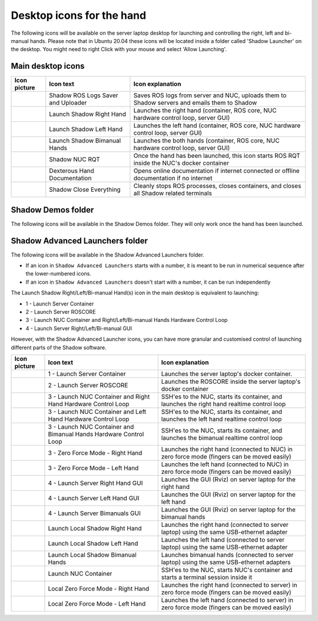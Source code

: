 Desktop icons for the hand
==========================

The following icons will be available on the server laptop desktop for launching and controlling the right, left and bi-manual hands. Please note that in Ubuntu 20.04 these icons will be located inside a folder called 'Shadow Launcher' on the desktop. You might need to right Click with your mouse and select 'Allow Launching'.

Main desktop icons
-------------------

.. table::
   :class: tight-table
   
   +--------------------------------------------------+--------------------------------------------------+--------------------------------------------------+
   | Icon picture                                     | Icon text                                        |  Icon explanation                                | 
   +==================================================+==================================================+==================================================+
   | .. image:: ../img/log-icon.png                   | Shadow ROS Logs Saver and Uploader               | Saves ROS logs from server and NUC, uploads them |
   |    :width: 100                                   |                                                  | to Shadow servers and emails them to Shadow      |
   +--------------------------------------------------+--------------------------------------------------+--------------------------------------------------+
   | .. image:: ../img/hand-e.png                     | Launch Shadow Right Hand                         | Launches the right hand (container, ROS core,    |
   |    :width: 100                                   |                                                  | NUC hardware control loop, server GUI)           |
   +--------------------------------------------------+--------------------------------------------------+--------------------------------------------------+
   | .. image:: ../img/hand-e-left.png                | Launch Shadow Left Hand                          | Launches the left hand (container, ROS core,     |
   |    :width: 100                                   |                                                  | NUC hardware control loop, server GUI)           |
   +--------------------------------------------------+--------------------------------------------------+--------------------------------------------------+
   | .. image:: ../img/hand-e-bimanual.png            | Launch Shadow Bimanual Hands                     | Launches the both hands (container, ROS core,    |
   |    :width: 100                                   |                                                  | NUC hardware control loop, server GUI)           |
   +--------------------------------------------------+--------------------------------------------------+--------------------------------------------------+
   | .. image:: ../img/ROS_logo.png                   | Shadow NUC RQT                                   | Once the hand has been launched, this icon       |
   |    :width: 100                                   |                                                  | starts ROS RQT inside the NUC's docker container |
   +--------------------------------------------------+--------------------------------------------------+--------------------------------------------------+
   | .. image:: ../img/documentation_icon.png         | Dexterous Hand Documentation                     | Opens online documentation if internet connected |
   |    :width: 100                                   |                                                  | or offline documentation if no internet          |
   +--------------------------------------------------+--------------------------------------------------+--------------------------------------------------+
   | .. image:: ../img/close_icon.png                 | Shadow Close Everything                          | Cleanly stops ROS processes, closes containers,  |
   |    :width: 100                                   |                                                  | and closes all Shadow related terminals          |
   +--------------------------------------------------+--------------------------------------------------+--------------------------------------------------+

Shadow Demos folder
--------------------

The following icons will be available in the Shadow Demos folder. They will only work once the hand has been launched.

.. table::
   :class: tight-table
   
   +--------------------------------------------------+--------------------------------------------------+--------------------------------------------------------------+
   | Icon picture                                     | Icon text                                        |  Icon explanation                                            | 
   +==================================================+==================================================+===============================================================+
   | .. image:: ../img/close-hand-icon-left.png       | Close Left Hand                                  | Once the hand has been launched, this icon will              |
   |    :width: 100                                   |                                                  | close (pack) the left hand                                   | 
   +--------------------------------------------------+--------------------------------------------------+---------------------------------------------------------------+
   | .. image:: ../img/close-hand-icon-right.png      | Close Right Hand                                 | Once the hand has been launched, this icon will              |
   |    :width: 100                                   |                                                  | close (pack) the right hand                                  |
   +--------------------------------------------------+--------------------------------------------------+---------------------------------------------------------------+
   | .. image:: ../img/close-hand-icon-bimanual.png   | Close Bimanual Hands                             | Once bimanual hands have been launched, this icon will       |
   |    :width: 100                                   |                                                  | close (pack) both hands                                      |
   +--------------------------------------------------+--------------------------------------------------+---------------------------------------------------------------+
   | .. image:: ../img/demo-hand-icon-left.png        | Biotac Demo Left Hand/Demo Left Hand             | Once the hand has been launched, this icon will              |
   |    :width: 100                                   |                                                  | run various (tactile/keyboard-actived) left hand demos       |
   +--------------------------------------------------+--------------------------------------------------+---------------------------------------------------------------+
   | .. image:: ../img/demo-hand-icon-right.png       | Biotac Demo Right Hand/Demo Right Hand           | Once the hand has been launched, this icon will              |
   |    :width: 100                                   |                                                  | run various (tactile/keyboard-actived) right hand demos      |
   +--------------------------------------------------+--------------------------------------------------+---------------------------------------------------------------+
   | .. image:: ../img/demo-hand-icon-bimanual.png    | Biotac Demo Bimanual Hands/Demo Bimanual Hands   | Once bimanual hands have been launched, this icon will       |
   |    :width: 100                                   |                                                  | run various (tactile/keyboard-actived) bimanual hands demos  |
   +--------------------------------------------------+--------------------------------------------------+---------------------------------------------------------------+
   | .. image:: ../img/open-hand-icon-left.png        | Open Left Hand                                   | Once the hand has been launched, this icon will              |
   |    :width: 100                                   |                                                  | fully open the left hand                                     |
   +--------------------------------------------------+--------------------------------------------------+---------------------------------------------------------------+
   | .. image:: ../img/open-hand-icon-right.png       | Open Right Hand                                  | Once the hand has been launched, this icon will              |
   |    :width: 100                                   |                                                  | fully open the right hand                                    |
   +--------------------------------------------------+--------------------------------------------------+---------------------------------------------------------------+
   | .. image:: ../img/open-hand-icon-bimanual.png    | Open Bimanual Hands                              | Once bimanual hands have been launched, this icon will       |
   |    :width: 100                                   |                                                  | fully open both hands                                        |
   +--------------------------------------------------+--------------------------------------------------+---------------------------------------------------------------+

Shadow Advanced Launchers folder
--------------------------------

The following icons will be available in the Shadow Advanced Launchers folder.

* If an icon in ``Shadow Advanced Launchers`` starts with a number, it is meant to be run in numerical sequence after the lower-numbered icons.
* If an icon in ``Shadow Advanced Launchers`` doesn't start with a number, it can be run independently

The Launch Shadow Right/Left/Bi-manual Hand(s) icon in the main desktop is equivalent to launching:

* 1 - Launch Server Container
* 2 - Launch Server ROSCORE
* 3 - Launch NUC Container and Right/Left/Bi-manual Hands Hardware Control Loop
* 4 - Launch Server Right/Left/Bi-manual GUI

However, with the Shadow Advanced Launcher icons, you can have more granular and customised control of launching different parts of the Shadow software.

.. table::
   :class: tight-table
   
   +--------------------------------------------------+--------------------------------------------------+--------------------------------------------------+
   | Icon picture                                     | Icon text                                        |  Icon explanation                                | 
   +==================================================+==================================================+==================================================+
   | .. image:: ../img/laptop.jpg                     | 1 - Launch Server Container                      | Launches the server laptop's docker container.   |
   |    :width: 100                                   |                                                  |                                                  |
   +--------------------------------------------------+--------------------------------------------------+--------------------------------------------------+
   | .. image:: ../img/ROS_logo.png                   | 2 - Launch Server ROSCORE                        | Launches the ROSCORE inside the server laptop's  |
   |    :width: 100                                   |                                                  | docker container                                 |
   +--------------------------------------------------+--------------------------------------------------+--------------------------------------------------+
   | .. image:: ../img/hand-e.png                     | 3 - Launch NUC Container and Right Hand Hardware | SSH'es to the NUC, starts its container, and     |
   |    :width: 100                                   | Control Loop                                     | launches the right hand realtime control loop    |
   +--------------------------------------------------+--------------------------------------------------+--------------------------------------------------+
   | .. image:: ../img/hand-e-left.png                | 3 - Launch NUC Container and Left Hand Hardware  | SSH'es to the NUC, starts its container, and     |
   |    :width: 100                                   | Control Loop                                     | launches the left hand realtime control loop     |
   +--------------------------------------------------+--------------------------------------------------+--------------------------------------------------+
   | .. image:: ../img/hand-e-bimanual.png            | 3 - Launch NUC Container and Bimanual Hands      | SSH'es to the NUC, starts its container, and     |
   |    :width: 100                                   | Hardware Control Loop                            | launches the bimanual realtime control loop      |
   +--------------------------------------------------+--------------------------------------------------+--------------------------------------------------+
   | .. image:: ../img/hand-e.png                     | 3 - Zero Force Mode - Right Hand                 | Launches the right hand (connected to NUC) in    |
   |    :width: 100                                   |                                                  | zero force mode (fingers can be moved easily)    |
   +--------------------------------------------------+--------------------------------------------------+--------------------------------------------------+
   | .. image:: ../img/hand-e-left.png                | 3 - Zero Force Mode - Left Hand                  | Launches the left hand (connected to NUC) in     |
   |    :width: 100                                   |                                                  | zero force mode (fingers can be moved easily)    |
   +--------------------------------------------------+--------------------------------------------------+--------------------------------------------------+
   | .. image:: ../img/rviz.png                       | 4 - Launch Server Right Hand GUI                 | Launches the GUI (Rviz) on server laptop for the |
   |    :width: 100                                   |                                                  | right hand                                       |
   +--------------------------------------------------+--------------------------------------------------+--------------------------------------------------+
   | .. image:: ../img/rviz.png                       | 4 - Launch Server Left Hand GUI                  | Launches the GUI (Rviz) on server laptop for the |
   |    :width: 100                                   |                                                  | left hand                                        |
   +--------------------------------------------------+--------------------------------------------------+--------------------------------------------------+
   | .. image:: ../img/rviz.png                       | 4 - Launch Server Bimanuals GUI                  | Launches the GUI (Rviz) on server laptop for the |
   |    :width: 100                                   |                                                  | bimanual hands                                   |
   +--------------------------------------------------+--------------------------------------------------+--------------------------------------------------+
   | .. image:: ../img/hand-e.png                     | Launch Local Shadow Right Hand                   | Launches the right hand (connected to server     |
   |    :width: 100                                   |                                                  | laptop) using the same USB-ethernet adapter      |
   +--------------------------------------------------+--------------------------------------------------+--------------------------------------------------+
   | .. image:: ../img/hand-e-left.png                | Launch Local Shadow Left Hand                    | Launches the left hand (connected to server      |
   |    :width: 100                                   |                                                  | laptop) using the same USB-ethernet adapter      |
   +--------------------------------------------------+--------------------------------------------------+--------------------------------------------------+
   | .. image:: ../img/hand-e-bimanual.png            | Launch Local Shadow Bimanual Hands               | Launches bimanual hands (connected to server     |
   |    :width: 100                                   |                                                  | laptop) using the same USB-ethernet adapters     |
   +--------------------------------------------------+--------------------------------------------------+--------------------------------------------------+
   | .. image:: ../img/nuc.png                        | Launch NUC Container                             | SSH'es to the NUC, starts NUC's container and    |
   |    :width: 100                                   |                                                  | starts a terminal session inside it              |
   +--------------------------------------------------+--------------------------------------------------+--------------------------------------------------+
   | .. image:: ../img/hand-e.png                     | Local Zero Force Mode - Right Hand               | Launches the right hand (connected to server) in |
   |    :width: 100                                   |                                                  | zero force mode (fingers can be moved easily)    |
   +--------------------------------------------------+--------------------------------------------------+--------------------------------------------------+
   | .. image:: ../img/hand-e-left.png                | Local Zero Force Mode - Left Hand                | Launches the left hand (connected to server) in  |
   |    :width: 100                                   |                                                  | zero force mode (fingers can be moved easily)    |
   +--------------------------------------------------+--------------------------------------------------+--------------------------------------------------+